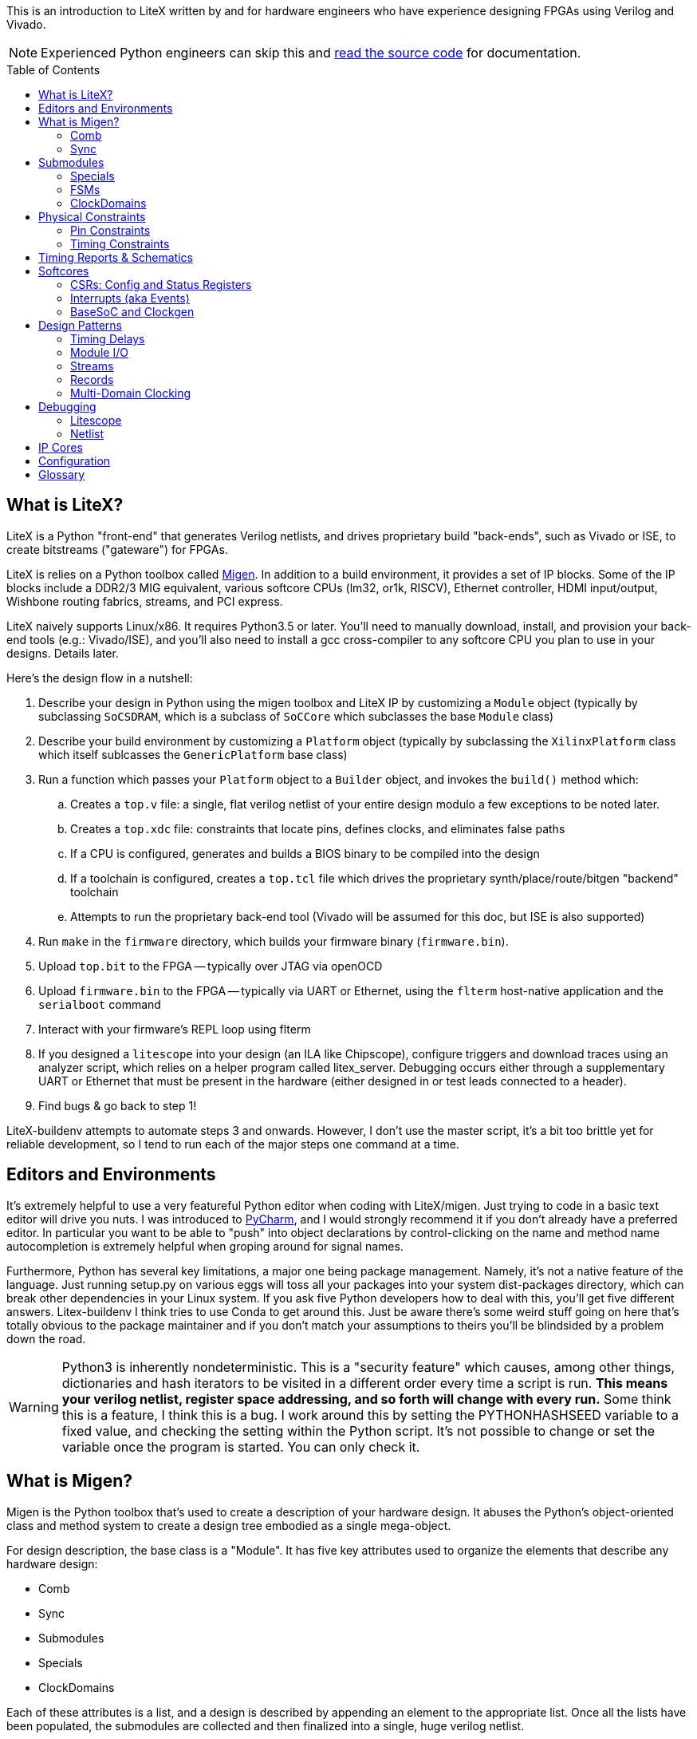:toc:
:toc-placement!:
ifdef::env-github[]
:tip-caption: :bulb:
:note-caption: :information_source:
:important-caption: :heavy_exclamation_mark:
:caution-caption: :fire:
:warning-caption: :warning:
endif::[]

This is an introduction to LiteX written by and for hardware engineers
who have experience designing FPGAs using Verilog and Vivado.

NOTE: Experienced Python engineers can skip this and https://github.com/m-labs/migen[read the source code] for
documentation.

toc::[]

== What is LiteX? ==

LiteX is a Python "front-end" that generates
Verilog netlists, and drives proprietary build "back-ends", such as
Vivado or ISE, to create bitstreams ("gateware") for FPGAs.

LiteX is relies on a Python toolbox called
https://github.com/m-labs/migen[Migen]. In addition to a build
environment, it provides a set of IP blocks. Some of the IP blocks
include a DDR2/3 MIG equivalent, various softcore CPUs (lm32, or1k,
RISCV), Ethernet controller, HDMI input/output, Wishbone routing
fabrics, streams, and PCI express.

LiteX naively supports Linux/x86. It requires Python3.5 or later. You'll
need to manually download, install, and provision your back-end tools
(e.g.: Vivado/ISE), and you'll also need to install a gcc cross-compiler
to any softcore CPU you plan to use in your designs. Details later.

Here's the design flow in a nutshell:

. Describe your design in Python using the migen toolbox and LiteX IP by
customizing a `Module` object (typically by subclassing `SoCSDRAM`,
which is a subclass of `SoCCore` which subclasses the base `Module` class)
. Describe your build environment by customizing a `Platform` object
(typically by subclassing the `XilinxPlatform` class which itself
sublcasses the `GenericPlatform` base class)
. Run a function which passes your `Platform` object to a `Builder`
object, and invokes the `build()` method which:
.. Creates a `top.v` file: a single, flat verilog netlist of your entire
design modulo a few exceptions to be noted later.
.. Creates a `top.xdc` file: constraints that locate pins, defines
clocks, and eliminates false paths
.. If a CPU is configured, generates and builds a BIOS binary to be
compiled into the design
.. If a toolchain is configured, creates a `top.tcl` file which drives
the proprietary synth/place/route/bitgen "backend" toolchain
.. Attempts to run the proprietary back-end tool (Vivado will be assumed
for this doc, but ISE is also supported)
. Run `make` in the `firmware` directory, which builds your firmware
binary (`firmware.bin`).
. Upload `top.bit` to the FPGA -- typically over JTAG via openOCD
. Upload `firmware.bin` to the FPGA -- typically via UART or Ethernet, using
the `flterm` host-native application and the `serialboot` command
. Interact with your firmware's REPL loop using flterm
. If you designed a `litescope` into your design (an ILA like
Chipscope), configure triggers and download traces using an analyzer
script, which relies on a helper program called litex_server. Debugging
occurs either through a supplementary UART or Ethernet that must be
present in the hardware (either designed in or test leads connected to a
header).
. Find bugs & go back to step 1!

LiteX-buildenv attempts to automate steps 3 and onwards. However, I
don't use the master script, it's a bit too brittle yet for reliable
development, so I tend to run each of the major steps one command at a
time.

== Editors and Environments ==

It's extremely helpful to use a very
featureful Python editor when coding with LiteX/migen. Just trying to
code in a basic text editor will drive you nuts. I was introduced to
https://www.jetbrains.com/pycharm/[PyCharm], and I would strongly
recommend it if you don't already have a preferred editor. In particular
you want to be able to "push" into object declarations by
control-clicking on the name and method name autocompletion is extremely
helpful when groping around for signal names.

Furthermore, Python has several key limitations, a major one being
package management. Namely, it's not a native feature of the language.
Just running setup.py on various eggs will toss all your packages into
your system dist-packages directory, which can break other dependencies
in your Linux system. If you ask five Python developers how to deal with
this, you'll get five different answers. Litex-buildenv I think tries to
use Conda to get around this. Just be aware there's some weird stuff
going on here that's totally obvious to the package maintainer and if
you don't match your assumptions to theirs you'll be blindsided by a
problem down the road.

WARNING: Python3 is inherently nondeterministic. This is a
"security feature" which causes, among other things, dictionaries and
hash iterators to be visited in a different order every time a script is
run. **This means your verilog netlist, register space addressing, and
so forth will change with every run.** Some think this is a feature, I
think this is a bug. I work around this by setting the PYTHONHASHSEED
variable to a fixed value, and checking the setting within the Python
script. It's not possible to change or set the variable once the program
is started. You can only check it.

== What is Migen? ==

Migen is the Python toolbox that's used to create a
description of your hardware design. It abuses the Python's
object-oriented class and method system to create a design tree embodied
as a single mega-object.

For design description, the base class is a "Module". It has five key
attributes used to organize the elements that describe any hardware
design:

* Comb
* Sync
* Submodules
* Specials
* ClockDomains

Each of these attributes is a list, and a design is described by
appending an element to the appropriate list. Once all the lists have
been populated, the submodules are collected and then finalized into a
single, huge verilog netlist.

The elements that go into a design description are numerous, but the
most common one you'll encounter is `Signal()`, followed distantly by
`ClockDomain()` and `Instance()`.

A `Signal()`, as its name implies, is a named net. By default, a `Signal()`
has a bit width of 1. An n-bit signal is created by `Signal(n)`. Groups of
Signals() can be bundled together in `Records()` and `Streams()`, more on
that later. A `Signal()` has no inherent direction, clock domain, or
meaning. It picks this all up based on how you use it: which attribute
of the `Module` class you've assigned it to, and so forth.

So let's look at what each of these attributes are, one at a time.

=== Comb ===

The `comb` attribute is a list of "combinational" logic
operations. The verilog equivalent is everything that occurs outside an
`always @(posedge)` block, e.g. all your assign statements. Since `comb` is
a list, you append operations onto the list using Python list syntax.
`self` is a shortcut to your module object, and `.comb` is how you
reference the `comb` attribute:

```python
foo = Signal()  # these are all one-bit wide by default
bar = Signal()
baz = Signal()
mumble = Signal()
self.comb += [
    foo.eq(bar),
    baz.eq(foo & mumble),  # trailing commas at the end of a list are OK in python
]
```

This is the verilog equivalent of:

```verilog
wire foo;
wire bar;
wire baz;
wire mumble;
assign foo = bar;
assign baz = foo & mumble;
```

You'll notice that there's no `=` operator -- assignment (and thus
declaration of which signal in the source and sink) is done by invoking
`.eq()` on the sink and putting the source as the argument for a signal.
However, most arithmetic operations are available between Signals, e.g.
`~` is invert, `&` is and, `|` is or, `+` is add, `*` is multiply. I think there's
also divide and I have no idea about signed types.

Smaller bit-width `Signal()`s can be combined together using the `Cat()` function.
Note that `Cat()` combines from LSB-to-MSB order (*opposite* of verilog), as follows:

```python
foo = Signal(7)
bar = Signal(2)
baz = Signal()
self.comb += [
  foo.eq(Cat(0, 0, bar, 0, baz, 1)),
]
```

This is the verilog equivalent of:

```verilog
wire[6:0] foo;
wire[1:0] bar;
wire baz;
assign foo = {1'b1, baz, 0, bar[1:0], 1'b0, 1'b0};
```

=== Sync ===

The `sync` attribute is the list of synchronous operations.
Items added to this list will generally infer a clocked register.

"But to what clock domain?" I hear you ask. Migen starts with a
single, default clock domain called `sys`. Its frequency is defined by
passing a mandatory `clk_freq` argument to the `SoCSDRAM` base class,
and it's up to you to actually hook up a clock generator that is at the
right frequency.

You can also specify which clock domain you want registers to go to by
adding a modifier to the `sync` attribute. The migen methodology
prescribes _not_ assigning a clock domain until a module is
instantiated. So if a sub-module's design can be implemented in a
single, synchronous domain, just use the generic `sync` attribute. If
the sub-module requires two clock domains, it's actually recommended to
make up a "descriptive" name for the module, such as `write` and
`read` clock domains for a FIFO. Then, when the modules are created,
the all the clocks can be renamed to be consistent with the
instantiating-module level clock names using a function called
`ClockDomainsRenamer()`.

Clear as mud? Some examples will help.

```python
foo = Signal()
bar = Signal()
bar_r = Signal()
self.sync += [
    bar_r.eq(bar),
    foo.eq(bar & ~bar_r),
]
```

This is the verilog equivalent of

```verilog
wire bar;
reg foo = 1'd0;  // yes, the autogen code will use decimal constants
reg bar_r = 1'd0;
always(@posdege sys_clk) begin
    bar_r <= bar;
    foo <= bar & bar_r;
end
```

Again, `sys_clk` is implicit because we used a "naked" `self.sync`. And,
note that the "zero" initializer of every register is part of the
migen spec (so if you forget to hook up an input to an output, you get
zeros injected at the break and no warnings or errors thrown by the
verilog compiler).

If you wanted to do two clock domains, you might do something like this:

```python
class Baz(Module):
    def (self):
        foo = Signal()
        bar_r = Signal()
        bar_w = Signal()
        self.sync.read += bar_r.eq(foo)   # when adding just one item to the list, you can use +=
        self.sync.write += bar_w.eq(foo)
```

This is the verilog equivalent of

```verilog
wire foo;
reg bar_r = 1'd0;
reg bar_w = 1'd0;
always(@posedge read_clk) begin
    bar_r <= foo;
end
always(@posedge write_clk) begin
    bar_w <= foo;
end
```

Easy enough, but where does `read_clk` and `write_clk` come from? Notice how
I encapsulated the Python in a module called `Baz()`. To assign them in an
upper level function, do this:

```python
mybaz = Baz()
mybaz = ClockDomainsRenamer( {"write" : "sys", "read" : "pix"} )(mybaz)
self.submodules += mybaz  # I'll describe why this is important later, but it's IMPORTANT
```

What's happened here is the the `write` domain of this instance of
`Baz()` got assigned to the (default) `sys_clk` domain, and the `read`
domain got assigned to a `pix_clk` domain (which presumably, you've
created in the `ClockDomains` attribute, more on how to do that later). As
you can see here, the `ClockDomainsRenamer` lets us go from the local
names of the function to the instance names used by the actual design,
based on a Python dictionary that has the format `{"submodule1_clock"
: "actual1_clock", "submodule2_clock" : "actual2_clock", ...}`.

The final re-assignment of `mybaz` to `mybaz` isn't mandatory, but since you
never want to use the original instance of it, it's helpful to discard
any possibility of confusing yourself with the old an new versions by
re-assigning the modified object to its original name.

There's one other trick for `ClockDomainsRenamer`. Quite often you're
looking to actually rename the default `sys` clock to something else,
because most modules are written just adding items to the base `sync`
domain (and hence the default sys clock domain) This leads to this
shortcut:

```python
myfoo = Foo()
myfoo = ClockDomainsRenamer("pix")(myfoo)
self.submodules += myfoo
```

The one argument is automatically expanded by the ClockDomainsRenamer to
the dictionary `{"sys":"lone_argument_clk"}`.

== Submodules ==

Noticed how above, I was particular to include a line
`self.submodules += myfoo` or similar at the end of every example?
This has to do with the submodules attribute.

Designs can be hierarchical in migen. That's a good thing, but you have
to tell migen about the submodules, or else they don't do anything. You
tell migen about a submodule -- and thus include it for flattening and
netlisting -- by adding it to the `submodule` attribute. Forgetting to do
so will silently fail, throwing no errors and leaving you wondering why
the submodule you thought you included is outputting nothing but 0.

Here's a simple example:

```python
myfoo = Foo()
myfoo = ClockDomainsRenamer("pix")(myfoo)
self.submodules += myfoo
```

versus

```python
myfoo = Foo()
myfoo = ClockDomainsRenamer("pix")(myfoo)
```

What's the difference? In the first one, we remembered to add our module
to the submodules list. In the second one, we created the submodule, did
something to it, but didn't add it to the submodules list.

The second one is perfectly valid Python syntax; it will compile and
run, and the verilog generated will throw no errors, but if you look at
the netlist, the entire contents of the `myfoo` instance is missing
from the generated netlist.

In other words, it's extremely easy to forget to add something to the
submodules list, and forgetting to do so means the submodule is never
flattened during the build process and thus never sent to the code
generator. And because migen initializes all registers to 0, the absence
of the module will result in perfectly valid verilog being generated
that throws no errors.

So I try to include that line in every example, even the short ones, to
save you the headache and trouble.

One other confusing bit about adding something to submodules is that
later references go through `self`. Easier to see code than explain:

```python
self.submodules.myfoo += Foo()
self.comb += self.myfoo.subsignal.eq(othersignal)
```

In the example above, you added `Foo()` to `submodules.myfoo`, but later on
you /reference/ it through `self.myfoo`.

=== Specials ===

Specials are how migen handles certain design elements
that don't fit into the comb/sync paradigm or have to pierce the
abstraction layer and do something platform or implementation-specific.

On the Xilinx platform, these are the specials I'm aware of:

* Instantiating a verilog module or primitive
* MultiReg
* AsyncResetSynchronizer
* DifferentialInput
* DifferentialOutput

You might be tempted to stick a special in the `submodules` attribute,
but that won't work because their template class is `Special`, not `Module`.
Like all the other attributes, you add to a special by just using the `+=`
pattern:

```python
self.specials += MultiReg(consume.q, consume_wdomain, "write")
self.specials += Instance("BUFG", i_I=self.pll_sys, o_O=self.cd_sys.clk)
```

==== Instances ====

The `Instance` special is particularly handy. You
use this to summon blocks like `BUFG`s, `BUFIO`s, `BUFR`s, `PLLE2`, `MMCME2` and
so forth. The format of an Instance special is as follows:

```python
Instance( "VERILOG_MODULE_NAME", ...list of parameters or ios.... )
```

So if a verilog module has a template like this:

```verilog
foo #(
    .PARAM1("STRING_PARAM"),
    .PARAM2(5.0)
)
foo_inst(
    .A(A_THING),  // output: A
    .B(B_THING),  // input: B
    .C(C_THING),  // inout: C
);
```

The Instance format would look like this:

```python
migen_sigA = Signal()
migen_sigB = Signal()
migen_sigC = Signal()
self.specials += [
Instance("foo",
            p_PARAM1="STRING_PARAM",
            p_PARAM2=5.0,
            i_A=migen_sigA,
            o_B=migen_sigB,
            io_C=migen_sigC
            ),
]
```

If you're looking to instance a module that's your own verilog and not
part of the Xilinx primitives, you can add the verilog file with a
platform command:

```python
self.platform.add_source("full/path/to_module/module1.v")
```

This leaves the module heirarchy intact, and you also have to add all
submodules referenced by your verilog to the path as well.

==== MultiReg ====

MultiReg is a one-bit synchronizer for crossing
asynchronous domains. By default, it creates two registers that go into
a `sys` clock domain, but you can change which domain it goes to by
specifying an `odomain` parameter:

```python
self.specials += MultiReg( input_domainA, output_domainB, "pix" )
```

Will take signal `input_domainA`, instiate two registers in the `pix`
domain, and the `output_domainB` will be synchronized accordingly. The
reason this is in a special block is there are some attributes added to
prevent retiming optimization from modifying the synchronizer structure:
presumably if you did this just using `self.sync` operations you might not
get the expected outcome after optimizations.

Migen includes a whole bunch of clock-domain crossing tools, including a
`PulseSynchronizer` and `Grey` counters. Take a look inside the
`migen/genlib/cdc.py` file for some ideas.

=== FSMs ===

Migen supports a native syntax for creating FSMs. You can
create an FSM in the current module by invoking the FSM() function,
and then using .act() accessors to delineate new states within the
FSM. Here's a basic example of how this works.

```python
        fsm = FSM()
        self.submodules.fsm = fsm   # need this to enable litescope debugging

        fsm.act("WAIT_SOF",
            reset_words.eq(1),
            If(self.address_valid &
               self.frame.sof,
               NextState("TRANSFER_PIXELS")
            )
        )
        fsm.act("TRANSFER_PIXELS",
	    self.transfer_enable.eq(1),
            If(self.address_count == self.frame_length,
               NextState("EOF")
            )
        )
        fsm.act("EOF",
            If(~dram_port.wdata.valid,
                NextState("WAIT_SOF")
            )
        )
```

This FSM creates three states, WAIT_SOF, TRANSFER_PIXELS, and EOF, and cycles
between them based on the cnoditions coded in the If() statements.

One important convention to note is that all signals referred to in
the FSM effectivelly gets reset to zero at the beginning of every
cycle. So, for example, the statement "self.transfer_enable.eq(1)"
inside "TRANSFER_PIXELS" has no corresponding
"self.transfer_enable.eq(0)", because this is implicitly executed at
the top of the FSM code loop, and only if the conditions of the FSM are
met would the transfer_enable bit be flipped to 1.

It seems that by convention, the first FSM.act() entry is also the
reset state of the FSM. This is because as far as I can tell the state
bits are encoded staring from 0 going up with each successive
FSM.act() call, and FPGAs by default initialize their registers to
0. If you want to explicitly designate a reset state, use the
"reset_state=" argument when creating the FSM object, e.g.:

```python
   fsm = FSM(reset_state = "WAIT_SOF")
```

The default clock domain of an FSM is, as always, "sysclk". You can
remap this using the ClockDomainsRenamer:

```python
   fsm = ClockDomainsRenamer("new_clk_domain")(FSM())
```

Alternatively if you want the entire module to be synchronous and in a
different domain, don't rename the FSM immediately upon creation, but
rename the entire module at the point where it is instantiated (e.g.
allow all the self.sync's to be default (sysclk) and then remap sysclk
for the whole domain using the ClockDomainsRenamer at one level up the
tree).

=== ClockDomains ===

To be written

== Physical Constraints ==

=== Pin Constraints ===

To be written -- how to add pin location constraints to your project.

=== Timing Constraints ===
To be written -- how to add additional timing constraints to your
project.

== Timing Reports & Schematics ==

To be written -- how to use Vivado to view timing reports and schematics.

== Softcores ==

=== CSRs: Config and Status Registers ===

Configuration and status registers are how you get a softcore to "peek" and "poke" memory.
They map addresses to lines that you can wiggle or observe.

The nomenclature of migen is:

* "CSRStorage" = "output" (from CPU's perspective) = "write" or "stores"
* "CSRStatus" = "input" (from CPU's perspective) = "read" or "loads"

There's also a "generic" CSR which is both read and write. You can use this,
but the width is limited to less than the CSR bus width.

You can add CSRs to modules (but not the top level SoC instantiation), because CSR
C-code APIs are auto-generated based on the module's name. No name, no API.

CAUTION: CSRs are a bit odd, by default they are byte-wide registers
that are on 32-bit word boundaries. So a "32-bit" CSR is actually
broken into four bytes spanning a total address space of 16 bytes. You can
zpecify 32-bit wide CSRs but you'll probably run into compatibility issues
with other IP librariers that have hard-coded the 8-bit assumption.

Here's a very simple example of how to use CSRs to talk to an external IP
block written in verilog.

```Python
class I2Csnoop(Module, AutoCSR):
    def __init__(self, pads):
        self.edid_snoop_adr = CSRStorage(8)
        self.edid_snoop_dat = CSRStatus(8)

        reg_dout = Signal(8)
        self.An = Signal(64)  
        self.Aksv14_write = Signal() 
        self.specials += [
            Instance("i2c_snoop",
                     i_SDA=~pads.sda,
                     i_SCL=~pads.scl,
                     i_clk=ClockSignal("eth"),
                     i_reset=ResetSignal("eth"),
                     i_i2c_snoop_addr=0x74,
                     i_reg_addr=self.edid_snoop_adr.storage,
                     o_reg_dout=reg_dout,
                     o_An=self.An,
                     o_Aksv14_write=self.Aksv14_write,
                     )
        ]
        self.comb += self.edid_snoop_dat.status.eq(reg_dout)
```

Other sections talk more about using self.specials to create an
external verilog block, but basically, there is a verilog module
called i2c_snoop.v that's instantiated here, and the CPU is wired up
to the snoop module to query what data has been captured by the
snooper from a given address.  So, edid_snoop_adr is a CSRStorage(8)
-- it's an "output" of the CPU that's 8 bits wide driving into the
verilog block. And edid_snoop_dat is a CSRStatus(8) -- it's an "input"
of the CPU that's 8 bits wide that reads the data presented by the
verilog block. Note that all signals are assumed synchronous to the
"sys" clock domain, but in this case i2c_snoop is plugged into the
"eth" clock domain. For this purpose, it's OK because we guarantee at
the firmware level we don't read the I2C block when the data is
changing, but you will need to add MultiRegs or other forms of
synchronizers if whatever you're driving from the CPU isn't in the
"sys" clock domain.

In order to trigger the auto-generation of the CSR code, you have to
add it to the csr_peripherals block of your SoC. This is usually up near the
top of your SoC definition, a bit like this:

```Python
class VideoOverlaySoC(BaseSoC):

    csr_peripherals = [
        "i2c_snoop",  # if this doesn't exist, the APIs won't get generated
        "analyzer",
    ]
    csr_map_update(BaseSoC.csr_map, csr_peripherals)

    def __init__(self, platform, *args, **kwargs):
        BaseSoC.__init__(self, platform, *args, **kwargs)

        platform.add_source(os.path.join("overlay", "i2c_snoop.v"))
        self.submodules.i2c_snoop = i2c_snoop = I2Csnoop(hdmi_in0_pads)  # the submodule name here must match the csr_peripherals string
````

You'll end up getting a set of CSR helper functions located in the
csr.h file.  You want to use the helper functions because they hide
the wart CSR space being byte-wide data strided on word boundaries.

```C
/* i2c_snoop */
#define CSR_I2C_SNOOP_BASE 0xe000b000
#define CSR_I2C_SNOOP_EDID_SNOOP_ADR_ADDR 0xe000b000
#define CSR_I2C_SNOOP_EDID_SNOOP_ADR_SIZE 1
static inline unsigned char i2c_snoop_edid_snoop_adr_read(void) {
	unsigned char r = MMPTR(0xe000b000);
	return r;
}
static inline void i2c_snoop_edid_snoop_adr_write(unsigned char value) {
	MMPTR(0xe000b000) = value;
}
#define CSR_I2C_SNOOP_EDID_SNOOP_DAT_ADDR 0xe000b004
#define CSR_I2C_SNOOP_EDID_SNOOP_DAT_SIZE 1
static inline unsigned char i2c_snoop_edid_snoop_dat_read(void) {
	unsigned char r = MMPTR(0xe000b004);
	return r;
}

///// included here to illustrate the CSR space byte-to-word weirdness
#define CSR_HDMI_IN1_DMA_SLOT1_ADDRESS_ADDR 0xe00088f8
#define CSR_HDMI_IN1_DMA_SLOT1_ADDRESS_SIZE 4
static inline unsigned int hdmi_in1_dma_slot1_address_read(void) {
	unsigned int r = MMPTR(0xe00088f8);
	r <<= 8;
	r |= MMPTR(0xe00088fc);
	r <<= 8;
	r |= MMPTR(0xe0008900);
	r <<= 8;
	r |= MMPTR(0xe0008904);
	return r;
}
static inline void hdmi_in1_dma_slot1_address_write(unsigned int value) {
	MMPTR(0xe00088f8) = value >> 24;
	MMPTR(0xe00088fc) = value >> 16;
	MMPTR(0xe0008900) = value >> 8;
	MMPTR(0xe0008904) = value;
}
```

With these helper functions, dumping the memory space of the I2C snooper is
quite easy:

```C
  int i ;
  for( i = 0; i < 256; i++ ) {
    if( (i % 16) == 0 ) {
      wprintf( "\r\n %02x: ", i );
    }
    i2c_snoop_edid_snoop_adr_write( i );
    wprintf( "%02x ", i2c_snoop_edid_snoop_dat_read() );
  }
```

In addition to providing convenient APIs on the C-code firmware side,
CSRs also provide some convenience on the hardware Python side.

* You can specify the reset value by passing the reset=value parameter (for both
Storage and Status)
* the .re attribute provides a single-cycle pulse when the CSRStorage is updated
* if write_from_dev=True is passed as a parameter to CSRStorage, the device can flip the storage bit (allowing it to work as an input, oddly enough), by providing data on .dat_w, and strobing .we. Difference between this and CSR is reads are not guaranteed atomic when CSRStorage is made writeable.

If you're using a straight-up CSR (not a Storage or Status), the accessors
for the stored value is the .r attribute, and the data you're sending back
to the CPU is connected via the .w attribute.

=== Interrupts (aka Events) ===

Interrupts are generated using the EventManager module. There's a few ways to use
it, but here's one of the most straightforward methods I know of.

To add an interrupt to a module, you will need an EventManager()
submodule, plus one or more EventSourcePulse(), EventSourceProcess(),
or EventSourceLevel() modules.

EventSourcePulse() is a rising-edge triggered event. When a rising edge comes in,
the corresponding .pending bit is set high. Write a 1 to .pending to clear the edge
triggered event.

EventSourceProcess() is a falling-edge triggered event. When a falling edge comes in,
the corresponding .pending bit is set high. Write a 1 to .pending to clear the edge
triggered event.

EventSourceLevel() is a level-sensitive event. The CPU continues to
receive the level-sensitive interrupt until the source causing the
event is rectified (there is no "clear event" option -- if you don't
lower the level, the CPU will jump right back into the ISR once you
exit).

Each EventSourceXXX() module is capable
of taking in a trigger that results in an interrupt being dispatched
to the CPU. The Python code looks a bit like this.

```python
class MyModule(Module, AutoCSR):
  def __init__(self):
        self.submodules.ev = EventManager()
        self.ev.my_int1 = EventSourceProcess()
	self.ev.my_int2 = EventSourceProcess()
        self.ev.finalize()

	self.comb += self.ev.my_int1.trigger.eq(falling_edge_interrupt_signal1)
	self.comb += self.ev.my_int2.trigger.eq(falling_edge_interrupt_signal2)

class MySoC(BaseSoC):
    interrupt_map = {
        "my_module" : 4,
    }
    interrupt_map.update(BaseSoC.interrupt_map)
  def __init__(self, platform, *args, **kwargs):
    self.submodules.my_module = my_module = MyModule()
```

This creates a module my_module which occupies a single interrupt
vector (4) on the CPU with two sub-events that can be read out and
handled by the firmware code.

In the firmware, first you must add an ISR dispatch to your ISR table.
There's typically a file called isr.c that has something like this in there:

```c
void isr(void)
{
	unsigned int irqs;

	irqs = irq_pending() & irq_getmask();

	if(irqs & (1 << UART_INTERRUPT))
		uart_isr();

#ifdef MY_MODULE_INTERRUPT
	if(irqs & (1 << MY_MODULE_INTERRUPT))
		my_module_isr();
#endif
}
```

It seems at least on lm32 and vexrisc SoC's, there's just a single
interrupt line to the CPU, and this expands to one of 32 bits in
an interrupt source register. This maps to the interrupt_map number
provided in the Python code. The isr() routine is thus responsible
for searching through the bits and dispatching accordingly.

You also want to enable the interrupt, in some sort of init function:

```c
void my_module_init(void) {
  // unmask the interrupts for MY_MODULE
  unsigned int mask;
  mask = irq_getmask();
  mask |= 1 << MY_MODULE_INTERRUPT;
  irq_setmask(mask);
  
  my_module_ev_enable_write(1); // in addition to unmasking irq, you also need to enable the event handler
}
```

Handling the isr itself looks a bit like this:

```c
void my_module_isr(void) {
  unsigned int status;

  status = my_module_ev_pending_read(); // you don't need to do this if you just have one interrupt source
  
  // my_module_ev_pending_write(1); // You'd do this if you just had one interrupt

  if( status & 1 ) {
    printf("Hi! I got interrupt 1\n");
    my_module_ev_pending_write(1);    // clear the interrupt so it doesn't keep on firing and wedge the CPU
  } else if( status & 2 ) {
    printf("Hi! I got interrupt 2\n");
    my_module_ev_pending_write(2);
  }

  my_module_ev_enable_write(1);  // re-enable the event handler so we can catch the interrupt again
}
```

=== BaseSoC and Clockgen ===

To be written -- simple walk-through of the
basic stuff needed to implement an lm32 CPU with a clock generator

== Design Patterns ==

A collection of design patterns enabled by the migen toolbox.

=== Timing Delays ===

Timing delays -- inserting pipeline registers to
equalize delays between control and data paths -- is a common task.
There's a few ways to do it in Migen. Here's some examples.

The simplest way to create a delay is to make it manually:

```python
sig = Signal()
sig1 = Signal()
sig2 = Signal()
sig3 = Signal()
self.sync += [
    sig3.eq(sig2), # three clock cycles delay
    sig2.eq(sig1),
    sig1.eq(sig),
]
```

This can get cumbersome for busses. Here's an example of creating a
record that defines a bus, and then using a parameterizeable function
that builds the delay pipe with a for loop.

```python
rgb_layout = [  # define the bus layout as a record
    ("r", 8),
    ("g", 8),
    ("b", 8)
] 

class TimingDelayRGB(Module):
    def (self, latency):
        self.sink = stream.Endpoint(rgb_layout)    # "inputs"
        self.source = stream.Endpoint(rgb_layout)  # "outputs"

        for name in list_signals(rgb_layout):
            s = getattr(self.sink, name)
            for i in range(latency):
                next_s = Signal(len(s))
                self.sync += next_s.eq(s)          # self.sync means this module by default is using "sys" clock
                s = next_s
            self.comb += getattr(self.source, name).eq(s)

class MyModule(Module):
    def (self):
        timing_rgb_delay = TimingDelayRGB(4) 
        timing_rgb_delay = ClockDomainsRenamer("pix_o")(timing_rgb_delay)  # remap the default "sys" clock to local "pix_o" domain
        self.submodules += timing_rgb_delay                   # if you forget this line, the timing delay won't be generated in the verilog netlist

        self.hdmi_out0_rgb = hdmi_out0_rgb = stream.Endpoint(rgb_layout) 
        self.hdmi_out0_rgb_d = hdmi_out0_rgb_d = stream.Endpoint(rgb_layout) 
        self.comb += [
            hdmi_out0_rgb.b.eq(core_source_data_d[0:8]),   # wire up the input record
            hdmi_out0_rgb.g.eq(core_source_data_d[8:16]),
            hdmi_out0_rgb.r.eq(core_source_data_d[16:24]),
            hdmi_out0_rgb.valid.eq(core_source_valid_d),

            timing_rgb_delay.sink.eq(hdmi_out0_rgb),       # wire the input record to the timingdelay element

            hdmi_out0_rgb_d.eq(timing_rgb_delay.source)    # hdmi_out0_rgb_d is 4 cycles delayed from hdmi_out0_rgb
        ]
```

So this uses a `record` with `r,g,b` fields, takes a latency parameter,
and automatically iterates through the latency depth and creates a set
of daisy-chained registers.

Note that in the `TimingDelayRGB()` module, we're iterating through and
using the same variable name, `next_s` over and over again. It would
seem that this wouldn't make a delay, but rather a whole bunch of wires
all tied to the same signal. However, `next_s` is just a temporary
variable name, and the `Signal()` `**object**` assigned to it is always
unique because every call to `Signal()` creates a brand new `Signal()`
object.

Breaking it down step by step:

```python
next_s = Signal(len(s))
```

Is creating a new `Signal()` object, with a globally unique ID, and
temporarily binding it to `next_s`.

```python
self.sync += next_s.eq(s)
```

This adds the `next_s` `Signal` to the `sync` list. What happens is migen
automatically sees that the object referenced by `next_s` is unique, and
resolves this by internally appending a unique number to `next_s` to make
the instance unique. If you look at the generated verilog, you'll see
`next_s1`, `next_s2`, `next_s3`, ... and so forth as it "uniquefies" the
instances added to the sync attribute list.

```python
s = next_s
```

This line just stashes the reference to the Signal so the next iteration
of the loop can wire up the daisy chain.

If instead of creating a new `Signal()` object and assigning it to `next_s`,
but instead referencing an existing signal with the same globally unique
ID, you would in fact have a whole series of `Signal`s just wire-OR'd
together.

Here's another design pattern for doing timing delays.

```python
for i in range(rgb2ycbcr.latency + chroma_downsampler.latency):
    next_de = Signal()
    next_vsync = Signal()
    self.sync.pix += [
        next_de.eq(de),
        next_vsync.eq(vsync)
    ]
    de = next_de
    vsync = next_vsync
```

This is an in-line approach to creating the delays, reasonably compact
and doesn't require templates to be defined for every signal group.

A final design pattern is to implement a synchronous buffer using a
memory element to implement a delay:

```python
class _SyncBuffer(Module):
    def (self, width, depth):
        self.din = Signal(width)
        self.dout = Signal(width)
        self.re = Signal()

        produce = Signal(max=depth)
        consume = Signal(max=depth)
        storage = Memory(width, depth)
        self.specials += storage

        wrport = storage.get_port(write_capable=True)
        self.specials += wrport
        self.comb += [
            wrport.adr.eq(produce),
            wrport.dat_w.eq(self.din),
            wrport.we.eq(1)
        ]
        self.sync += _inc(produce, depth)

        rdport = storage.get_port(async_read=True)
        self.specials += rdport
        self.comb += [
            rdport.adr.eq(consume),
            self.dout.eq(rdport.dat_r)
        ]
        self.sync += If(self.re, _inc(consume, depth))
```

This uses the "storage" paradigm plus pointer arithmetic. It has the
advantage that the delay can be varied dynamically (not at compile time)
and can also be more efficient for long delays, since instead of eating
FD's for delays it's using a block RAM. It does require some additional
logic to wrap around the `SyncBuffer` to let it "fill" first to the
depth you need for the delay before draining it.

=== Module I/O ===

How streams & records can be used for module I/O

=== Streams ===

More about how streams a can be used (asyncfifo, upconverter, downconverter, etc.)

=== Records ===

...yah...i don't even know this one really, but it seems
important...

=== Multi-Domain Clocking ===

Design patterns and strategies for dealing with multiple clock domains

== Debugging ==

=== Litescope ===

Litescope is the equivalent of the Xilinx ILA for Litex. It samples a
set of signals into holding registers that can be read out via wishbone.
Because it's wishbone-based, the data read out can occur via any
wishbone bridge -- UART, ethernet, or PCI.

Only simple trigger conditions are supported (signal equals 1 or 0, no
edges or compound statements)

So, the architecture of a litescope instantiation consists of two parts:
the sampler, and the wishbone readout bridge.

==== Litescope Sampler ====

You'll need to modify three sections in your
SoC description to add an analyzer. See below for the three sections
called out:

```python
class MySoC(BaseSoC):
    csr_peripherals += "analyzer"  ## 1. need this to create the wishbone interface
    csr_map_update(BaseSoC.csr_map, csr_peripherals)
    
    def __init__(self, ...):

        # 2. add this inside your "init" function of your base SoC
        from litescope import LiteScopeAnalyzer
        analyzer_signals = [
            signal1,
            signal2,
        ]
        analyzer_depth = 128 # samples
        analyzer_clock_domain = "sys"
        self.submodules.analyzer = LiteScopeAnalyzer(analyzer_signals,
                                                     analyzer_depth,
                                                     clock_domain=analyzer_clock_domain)

    # 3. Add this function to your SoC definition to generate the analyzer definition file.
    builder = Builder(soc, output_dir="build",
                      compile_gateware=not args.nocompile_gateware,
                      csr_csv="test/csr.csv")
    vns = builder.build()
    soc.analyzer.export_csv(vns, "test/analyzer.csv") # Export the current analyzer configuration

```

Basically, you assign the signals to the analyzer_signals domain, and
then instantiate the LiteScopeAnalyzer(). Here's the arguments to
LiteScopeAnalyzer:

* analyzer_signals -- the array of signals to be sampled
* depth -- in this case 128. Depth is limited by the capacity of your
FPGA (so it's width of analyzer_signals * depth < available memory)
* sampler domain -- the name of tho clock domain that your signals are
coming from. `sys` by default.

You also need to hook `do_exit()` of your SoC description to generate the
`analyzer.csv` file. You should change the path to wherever your analyzer
readout script is located (couple sections down for more on that one).
You also need to add `analyzer` to the CSR peripherals list so it
shows up in the firmware address space.  This function gets called
automatically if it exists.

==== Litescope Bridge ====

You have many choices to extract data from the lightscope sampler. It's
just another etherbone peripheral, so you could use the local softcore
CPU to read out data. Or you can send commands over a bridge that
translates e.g. UART, PCI express, or Ethernet to wishbone addresses and
vice versa.

Here's an example of a UART bridge:

```python
# 1. define the pins
_io += [
    ("serial", 1,
        Subsignal("tx", Pins("B17")),
        Subsignal("rx", Pins("A18")),
        IOStandard("LVCMOS33")
    ),
]

# 2. instantiate the bridge
from litex.soc.cores.uart import UARTWishboneBridge

self.submodules.bridge = UARTWishboneBridge(platform.request("serial",1), 100e6, baudrate=115200)
self.add_wb_master(self.bridge.wishbone)
```

In this case, the first argument are the pads, the second is the sys
clock frequency, and the third is the baud rate of the serial port.
Apparently only 115200 is well-tested. You can try higher baud rates but
you might have some bit errors.

Here's an example of an Ethernet bridge:

```python
# 1. define the pins
_io += [
    # RMII PHY Pads
    ("rmii_eth_clocks", 0,
        Subsignal("ref_clk", Pins("D17"), IOStandard("LVCMOS33"))
    ),
    ("rmii_eth", 0,
        Subsignal("rst_n", Pins("F16"), IOStandard("LVCMOS33")),
        Subsignal("rx_data", Pins("A20 B18"), IOStandard("LVCMOS33")),
        Subsignal("crs_dv", Pins("C20"), IOStandard("LVCMOS33")),
        Subsignal("tx_en", Pins("A19"), IOStandard("LVCMOS33")),
        Subsignal("tx_data", Pins("C18 C19"), IOStandard("LVCMOS33")),
        Subsignal("mdc", Pins("F14"), IOStandard("LVCMOS33")),
        Subsignal("mdio", Pins("F13"), IOStandard("LVCMOS33")),
        Subsignal("rx_er", Pins("B20"), IOStandard("LVCMOS33")),
        Subsignal("int_n", Pins("D21"), IOStandard("LVCMOS33")),
    ),
]

# 2. instantiate the bridge
from liteeth.phy.rmii import LiteEthPHYRMII
from liteeth.core import LiteEthUDPIPCore
from liteeth.frontend.etherbone import LiteEthEtherbone

self.submodules.phy = phy = LiteEthPHYRMII(platform.request("rmii_eth_clocks"), platform.request("rmii_eth"))
mac_address = 0x1337320dbabe
ip_address="10.0.11.2"
self.submodules.core = LiteEthUDPIPCore(self.phy, mac_address, convert_ip(ip_address), int(100e6))
self.submodules.etherbone = LiteEthEtherbone(self.core.udp, 1234, mode="master")
self.add_wb_master(self.etherbone.wishbone.bus)
```

CAUTION: Etherbone only works with a _direct_ network connection between the FPGA
and the host. NAT traversal seems to be broken, so if you're using a VM
to hold your litex build environment, try plugging a USB ethernet dongle
in and associating that directly with your VM, so you don't have to
traverse a NAT.

The code above puts the ethernet bridge into the `sys` domain, which
defaults to 100MHz. Because the etherbone packet engine contains a full
stack for unpacking and responding to packets, timing might be tough to
close at 100MHz. Here's an example of how to instatiate a
reduced-frequency bridge, which seems to work just as well as the above
code but doesn't have the timing closure issues. This assumes that the
`eth` domain is set at 50MHz. In this design, the master PLL was
modified to add a 50 MHz tap driving a `BUFG` to create the `clk_eth`
domain.

```python
from liteeth.phy.rmii import LiteEthPHYRMII
from liteeth.core import LiteEthUDPIPCore
from liteeth.frontend.etherbone import LiteEthEtherbone

phy = LiteEthPHYRMII(platform.request("rmii_eth_clocks"), platform.request("rmii_eth"))
phy = ClockDomainsRenamer("eth")(phy)
mac_address = 0x1337320dbabe
ip_address="10.0.11.2"
core = LiteEthUDPIPCore(phy, mac_address, convert_ip(ip_address), int(50e6), with_icmp=True)
core = ClockDomainsRenamer("eth")(core)
self.submodules += phy, core

etherbone_cd = ClockDomain("etherbone")
self.clock_domains += etherbone_cd
self.comb += [
    etherbone_cd.clk.eq(ClockSignal("sys")),
    etherbone_cd.rst.eq(ResetSignal("sys"))
]
self.submodules.etherbone = LiteEthEtherbone(core.udp, 1234, mode="master", cd="etherbone")
self.add_wb_master(self.etherbone.wishbone.bus)
```

There's no architectural reason why you can't have both a UART bridge
and an etherbone bridge master in the same design. You could leave both
in and just choose the interface you like to debug the chip.

However, the extra hardware and complication in the wishbone fabric can
cause timing closure and resource consumption issues.

==== Litescope Host ====

OK, now you've got an analyzer and a bridge. How do you actually pull
the data out? There is a helper program called `litex_server` which is
meant to be run on your host -- either on the computer with the UART
adapter, or the other side of the ethernet connection. `litex_server` can
drive a multiplicity of bridge interfaces, as specified by command line
arguments:

* `litex_server udp 10.0.11.2 &` would start an ethernet server for
the above example
* `litex_server uart /dev/ttyUSB0 115200 &` would start a UART server,
assuming an FTDI available on `/dev/ttyUSB0`

Once you've got the server running in the background, you can connect to
it with a wishbone client program. For example, you can read not just
the litescope ILA, but you can read out anything on the wishbone, such
as the XADC if you have it instantiated in your SoC:

```python
#!/usr/bin/env python3
from litex.soc.tools.remote import RemoteClient

wb = RemoteClient()
wb.open()

print("Temperature: ")
t = wb.read(0xe0005800)
t <<= 8
t |= wb.read(0xe0005804)
print(t * 503.975 / 4096 - 273.15, "C")

wb.close()
```

To read out the analyzer, you can use this script:

```python
from litex.soc.tools.remote import RemoteClient
from litescope.software.driver.analyzer import LiteScopeAnalyzerDriver

wb = RemoteClient()
wb.open()

analyzer = LiteScopeAnalyzerDriver(wb.regs, "analyzer", debug=True)

analyzer.configure_subsampler(1)  ## increase this to "skip" cycles, e.g. subsample
analyzer.configure_group(0)

# trigger conditions will depend upon each other in sequence
analyzer.add_falling_edge_trigger("soc_videooverlaysoc_hdmi_in0_timing_payload_vsync")
analyzer.add_rising_edge_trigger("soc_videooverlaysoc_hdmi_in0_timing_payload_de")
analyzer.add_trigger(cond={"soc_videooverlaysoc_hdmi_in0_timing_payload_hsync" : 1}) 

analyzer.run(offset=32, length=128)  ### CHANGE THIS TO MATCH DEPTH
analyzer.wait_done()
analyzer.upload()
analyzer.save("dump.vcd")

wb.close()
```

Note that this assumes the files `analyzer.csv` and `csr.csv` are in
the same directory. They are both kicked out by the Litex build
environment, and `analyzer.csv` contains the fully specified names of the
signals you're monitoring, which you should use to set trigger
conditions.

The same analyzer wishbone readout script works regardless of the bridge
interface you're using. The `litex_server` takes care of all of that.

Once you've got your `dump.vcd` file, you can view it with a program like
`gtkwave`.

==== FSM Support ====
FSM support is relatively new as of July 2018. See this commit:

https://github.com/enjoy-digital/litescope/commit/bfd06f819ee20f7678bbfe96d03cc960fcbc97e8

Note that for FSM support to work, the FSM has to be explicitly named
as a submodule so you can instantiate it in the analyzer section. In
other words, this does not work:

```python
  fsm = FSM()
  self.submodules += fsm
```

Because in this case, there's no explicit name for the FSM in the submodules tree, and referring
to the "fsm" element of the submodule won't resolve reliably. However, this works:

```python
  fsm = FSM()
  self.submodules.fsm = fsm
```

In this case, you can refer to the fsm by name because you've given it
the name "fsm" in the submodule tree.

=== Netlist ===

To be written: looking in `top.v` is often the fastest way
to pick out subtle bugs in your Python code

== IP Cores ==

Docs about the IP cores. It will take a long time to be
comprehensive but initially populate with instantiation templates,
explanation of options, plus inputs/outputs

== Configuration ==

LiteX/migen has the neat trick of being able to
configure a SPI flash memory via JTAG, using the
https://github.com/quartiq/bscan_spi_bitstreams[SPI programming via
boundary scan repo]. Basically, it's a set of bitfiles that instantiate
a `BSCANE2` block, couple it with a small state machine, and uses that to
drive the SPI pins. On 7-series devices, the `CCLK` is dedicated, so it
also instantiates a `STARTUPE2` block to drive the `CCLK`. It does a weird
trick where it relies on the pad bond-outs to the SPI and JTAG pins to
be invariant in terms of the on-die pads, so if you look at the code the
pinout may not match your package but it doesn't matter since both SPI
and JTAG are reserved pins that are invariant across all package options
of a certain die type. One thing that is slightly suspect, however, is
it calls for a 2.5V I/O. Haven't validated this thoroughly but it does
seem to make the programming process a bit fussy; probing the SPINOR
while programming, for example, might cause a bitstream error.

Unfortunately, the design requires an older version of the `bscan-spi`
protocol, so it doesn't work with the latest openocd. You will need to
download and compile the http://github.com/m-labs/openocd[version of
openocd maintained by m-labs] until the `bscan_spi_bitstreams` repo is
updated.

== Glossary ==

[width="80%",options="header"]
|=========
|LiteX term | Meaning
|Gateware   |Bitstream. The stuff that goes into an FPGA
|Firmware   |Loadable application code, usually dropped into DRAM
|BIOS       |Bootstrapping code baked into the bitsream of the FPGA